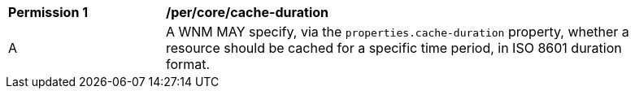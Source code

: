 [[per_core_cache-duration]]
[width="90%",cols="2,6a"]
|===
^|*Permission {counter:per-id}* |*/per/core/cache-duration*
^|A |A WNM MAY specify, via the `properties.cache-duration` property, whether a resource should be cached for a specific time period, in ISO 8601 duration format.
|===
//per3
